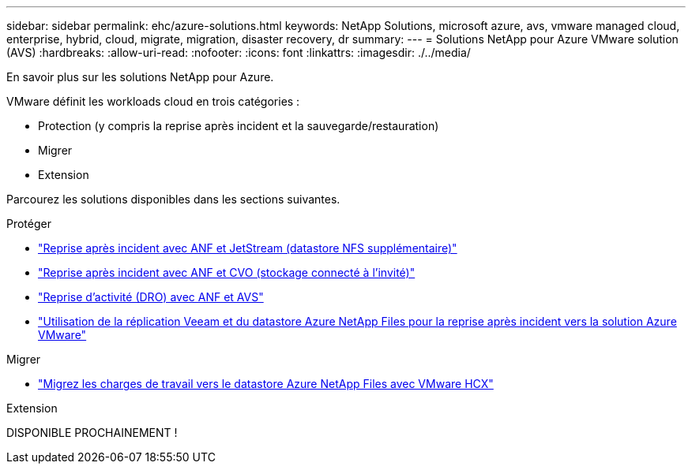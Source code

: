 ---
sidebar: sidebar 
permalink: ehc/azure-solutions.html 
keywords: NetApp Solutions, microsoft azure, avs, vmware managed cloud, enterprise, hybrid, cloud, migrate, migration, disaster recovery, dr 
summary:  
---
= Solutions NetApp pour Azure VMware solution (AVS)
:hardbreaks:
:allow-uri-read: 
:nofooter: 
:icons: font
:linkattrs: 
:imagesdir: ./../media/


[role="lead"]
En savoir plus sur les solutions NetApp pour Azure.

VMware définit les workloads cloud en trois catégories :

* Protection (y compris la reprise après incident et la sauvegarde/restauration)
* Migrer
* Extension


Parcourez les solutions disponibles dans les sections suivantes.

[role="tabbed-block"]
====
.Protéger
--
* link:azure-native-dr-jetstream.html["Reprise après incident avec ANF et JetStream (datastore NFS supplémentaire)"]
* link:azure-guest-dr-cvo.html["Reprise après incident avec ANF et CVO (stockage connecté à l'invité)"]
* link:azure-dro-overview.html["Reprise d'activité (DRO) avec ANF et AVS"]
* link:veeam-anf-dr-to-avs.html["Utilisation de la réplication Veeam et du datastore Azure NetApp Files pour la reprise après incident vers la solution Azure VMware"]


--
.Migrer
--
* link:azure-migrate-vmware-hcx.html["Migrez les charges de travail vers le datastore Azure NetApp Files avec VMware HCX"]


--
.Extension
--
DISPONIBLE PROCHAINEMENT !

--
====